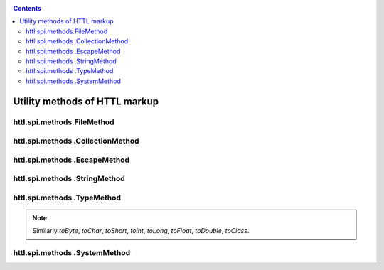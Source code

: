 .. _httl_lib:

.. contents::

Utility methods of HTTL markup
==============================

httl.spi.methods.FileMethod
---------------------------

.. todo::

    TODO


httl.spi.methods .CollectionMethod
----------------------------------

.. js:function:: toCycle(Collection<T> values)
.. js:function:: toCycle(T[] values)

    It converts the passed sequence of items into single endless cyclic collection
    where that sequence will be repeated constantly.

    Returns a cyclic iterator having the following properties:

    * *next* - the next item
    * *value* - the current item
    * *values* - an array of all elements
    * *size* - the size of the cyclic array
    * *index* - the current index of element

    **Example:**

    .. code-block:: html

        #set(colors = ["red","blue","green"].toCycle)
        <table>
        #for(item: list)
            <tr style="color:${colors.next}">
                <td>${item.name}</td>
            </tr>
        #end
        </table>

    :rtype: Cyclic iterator, depending on the transferred type


.. js:function:: length(Map<?,?> values)
.. js:function:: length(Collection<T> values)
.. js:function:: length(T[] values)

    It returns the length of the passed collection or array.

    :rtype: int

.. js:function:: sort(List<T> values)
.. js:function:: sort(Set<T> values)
.. js:function:: sort(Collection<T> values)
.. js:function:: sort(T[] values)

    Creates a new copy of the specified collection
    and sorts its elements.

    :rtype: Type of transferred `values` collection


.. js:function:: recursive(Map<K, V> values)
.. js:function:: recursive(Collection<T> values)

    TODO

httl.spi.methods .EscapeMethod
------------------------------

.. js:function:: escapeString(String value)
.. js:function:: unescapeString(String value)

    Escape/unescape `"`, `\`, `\t`, `\n`, `\r`, `\b`, `\f` characters in the java string.

.. js:function:: escapeXml(String value)

    Escape XML in the string.

.. js:function:: unescapeXml(String value)

    Unescape XML in the string.

.. js:function:: escapeUrl(String value)

    Encode a part of URL in the string.

.. js:function:: unescapeUrl(String value)

    Decode the part of URL in the string.

.. js:function:: escapeBase64(String value)

    Encode the string in the `Base64`.

.. js:function:: unescapeBase64(String value)

    Decode the string from the `Base64`.

httl.spi.methods .StringMethod
------------------------------

.. js:function:: clip(String value, int max)

   It returns the specified `value` limiting its length up to the `max` characters
   substituting the rest to `...`.

   **Example**::

        ${"Hi word".clip(6)}

   Displays: `Hi...`

   :rtype: java.lang.String


.. js:function:: repeat(String value, int count)

    Repeats an output `value` `count` times

    :rtype: java.lang.String


.. js:function:: split(String value, char separator)

    The transmitted `value` is divided into substrings delimited by `separator`
    and returns substrings in the form of string array.

    :rtype: String[]

.. js:function:: md5(String value)

    Converts a transmitted value to `MD5` hash.

    :rtype: java.lang.String


.. js:function:: sha(String value)

    Converts a transmitted value to `SHA` hash.

    :rtype: java.lang.String


.. js:function:: digest(String value, String digest)

    Converts a transmitted value to hash with `digest` algorithm.

    **Example**::

        ${"abc".sha} equal to ${"abc".digest("SHA")}

    :rtype: java.lang.String

.. js:function:: toCamelName(String name)

    TODO


httl.spi.methods .TypeMethod
----------------------------

.. js:function:: format([int,byte,short,long,float,double,Number] value, String format)

    Converts a number to a string according
    to a predetermined format. Refer to `java.text.DecimalFormat`.

    :rtype: java.lang.String

.. js:function:: toDate(String value, [String format])

    Converts a string to an object of `java.util.Date` class.

    **Example**::

        ${"2016-05-27".toDate}


    :param String format: Format of transmitted string.
                          HTTL configuration: `date.format=yyyy-MM-dd HH:mm:ss`

    :rtype: java.util.Date


.. js:function:: toList(Object[] values)

    Converts an array of values to a `java.util.List` list.


.. js:function:: toList(Collection<T> values)

    Converts an array of values to a `java.util.List<T>` list.


.. js:function:: toArray(Collection<T> values)

    Converts a collection to an array of values `T[]`.


.. js:function:: toBoolean(Object obj)

   Converts an argument to `java.lang.Boolean`.

   **Example**::

    ${"true".toBoolean}


.. note::

    Similarly `toByte`, `toChar`, `toShort`,
    `toInt`, `toLong`, `toFloat`, `toDouble`,
    `toClass`.


httl.spi.methods .SystemMethod
------------------------------

.. js:function:: now()

    **Example**::

        ${now()}

    :return: current date
            :rtype: java.util.Date


.. js:function:: random()

    :return: Normally distributed pseudo-random number in the interval: `[-2^31, 2^31-1]`

.. js:function:: uuid()

    :rtype: java.util.UUID
